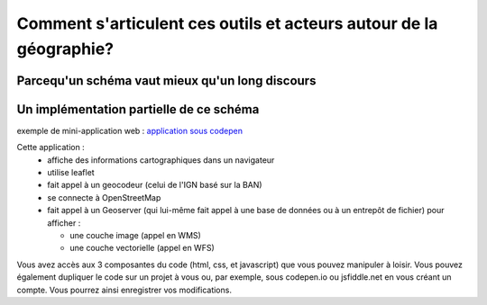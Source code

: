 Comment s'articulent ces outils et acteurs autour de la géographie?
===================================================================

Parcequ'un schéma vaut mieux qu'un long discours 
------

.. image:: _static/architecture.png


Un implémentation partielle de ce schéma 
------
exemple de mini-application web :
`application sous codepen`_

Cette application :
  - affiche des informations cartographiques dans un navigateur
  - utilise leaflet
  - fait appel à un geocodeur (celui de l'IGN basé sur la BAN) 
  - se connecte à OpenStreetMap
  - fait appel à un Geoserver (qui lui-même fait appel à une base de données ou à un entrepôt de fichier) pour afficher :
  
    - une couche image (appel en WMS)
    - une couche vectorielle (appel en WFS)


Vous avez accès aux 3 composantes du code (html, css, et javascript) que vous pouvez manipuler à loisir. Vous pouvez également dupliquer le code sur un projet à vous ou, par exemple, sous codepen.io ou jsfiddle.net en vous créant un compte. Vous pourrez ainsi enregistrer vos modifications.



.. _application sous codepen: https://codepen.io/fabcg/pen/wvWGQdW
